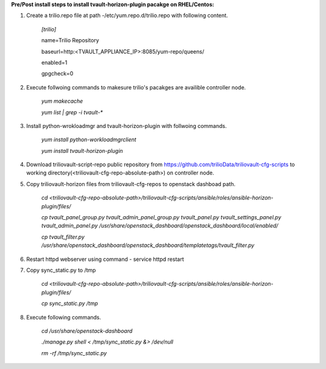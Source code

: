 **Pre/Post install steps to install tvault-horizon-plugin pacakge on RHEL/Centos:**

1. Create a trilio.repo file at path -/etc/yum.repo.d/trilio.repo with following content.

    *[trilio]*
    
    name=Trilio Repository

    baseurl=http:<TVAULT_APPLIANCE_IP>:8085/yum-repo/queens/

    enabled=1

    gpgcheck=0

2. Execute follwoing commands to makesure trilio's pacakges are availible controller node.

    *yum makecache*
    
    *yum list | grep -i tvault-**

3. Install python-wrokloadmgr and tvault-horizon-plugin with follwoing commands.

    *yum install python-workloadmgrclient*
    
    *yum install tvault-horizon-plugin*
    
4. Download triliovault-script-repo public repository from https://github.com/trilioData/triliovault-cfg-scripts to working directory(<triliovault-cfg-repo-absolute-path>) on controller node.    
    
5. Copy triliovault-horizon files from triliovault-cfg-repos to openstack dashboad path.

    *cd <triliovault-cfg-repo-absolute-path>/triliovault-cfg-scripts/ansible/roles/ansible-horizon-plugin/files/*
    
    *cp tvault_panel_group.py tvault_admin_panel_group.py tvault_panel.py tvault_settings_panel.py tvault_admin_panel.py /usr/share/openstack_dashboard/openstack_dashboard/local/enabled/*
    
    *cp tvault_filter.py /usr/share/openstack_dashboard/openstack_dashboard/templatetags/tvault_filter.py*
    
6. Restart httpd webserver using command - service httpd restart

7. Copy sync_static.py to /tmp

    *cd <triliovault-cfg-repo-absolute-path>/triliovault-cfg-scripts/ansible/roles/ansible-horizon-plugin/files/*
    
    *cp sync_static.py /tmp*
    
8. Execute following commands.

    *cd /usr/share/openstack-dashboard*
    
    *./manage.py shell < /tmp/sync_static.py &> /dev/null*
    
    *rm -rf /tmp/sync_static.py*

























